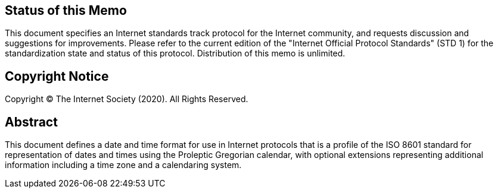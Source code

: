 == Status of this Memo
This document specifies an Internet standards track protocol for the
Internet community, and requests discussion and suggestions for
improvements.  Please refer to the current edition of the "Internet
Official Protocol Standards" (STD 1) for the standardization state
and status of this protocol.  Distribution of this memo is unlimited.

== Copyright Notice
Copyright (C) The Internet Society (2020).  All Rights Reserved.

[abstract]
== Abstract
This document defines a date and time format for use in Internet
protocols that is a profile of the ISO 8601 standard for
representation of dates and times using the Proleptic Gregorian
calendar, with optional extensions representing additional
information including a time zone and a calendaring system.
